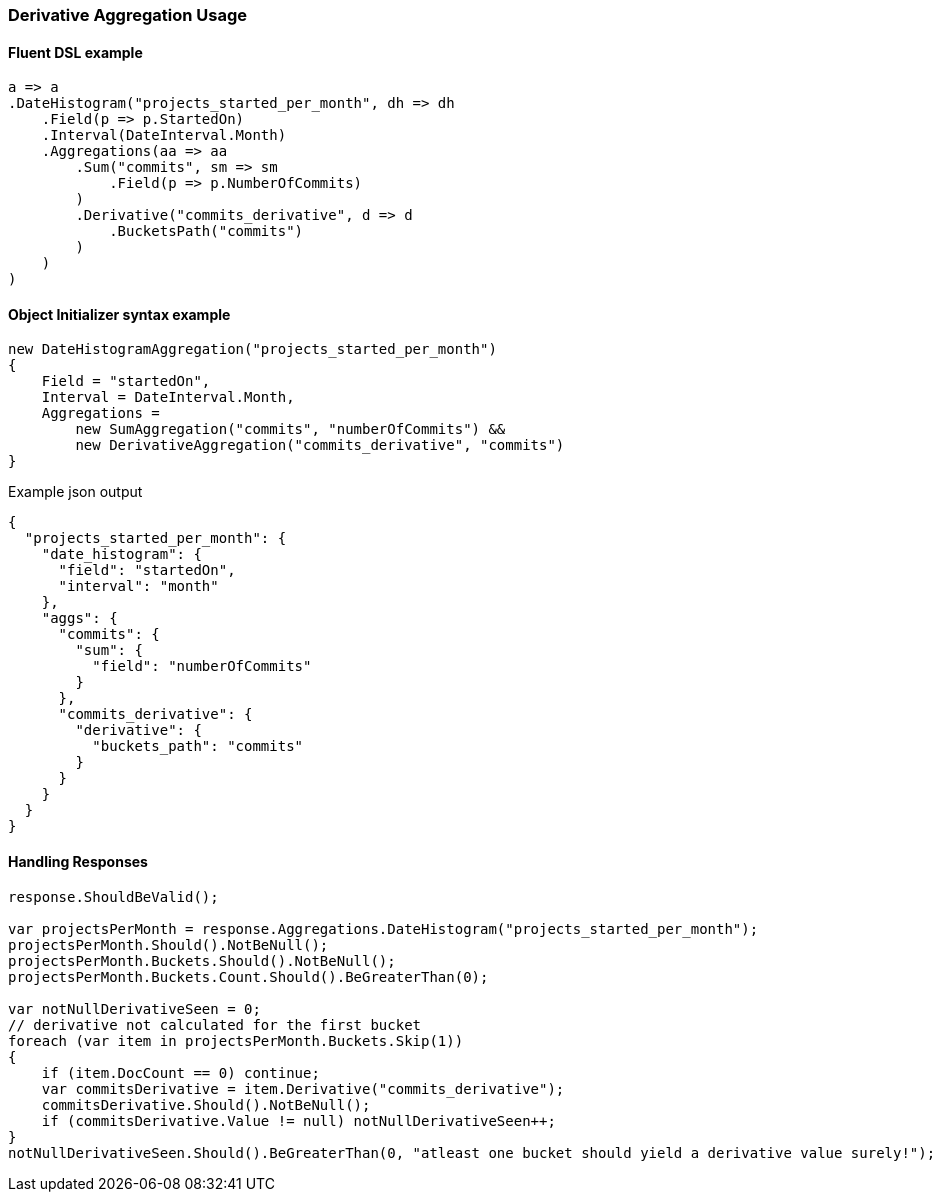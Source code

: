 :ref_current: https://www.elastic.co/guide/en/elasticsearch/reference/6.8

:github: https://github.com/elastic/elasticsearch-net

:nuget: https://www.nuget.org/packages

////
IMPORTANT NOTE
==============
This file has been generated from https://github.com/elastic/elasticsearch-net/tree/6.x/src/Tests/Tests/Aggregations/Pipeline/Derivative/DerivativeAggregationUsageTests.cs. 
If you wish to submit a PR for any spelling mistakes, typos or grammatical errors for this file,
please modify the original csharp file found at the link and submit the PR with that change. Thanks!
////

[[derivative-aggregation-usage]]
=== Derivative Aggregation Usage

==== Fluent DSL example

[source,csharp]
----
a => a
.DateHistogram("projects_started_per_month", dh => dh
    .Field(p => p.StartedOn)
    .Interval(DateInterval.Month)
    .Aggregations(aa => aa
        .Sum("commits", sm => sm
            .Field(p => p.NumberOfCommits)
        )
        .Derivative("commits_derivative", d => d
            .BucketsPath("commits")
        )
    )
)
----

==== Object Initializer syntax example

[source,csharp]
----
new DateHistogramAggregation("projects_started_per_month")
{
    Field = "startedOn",
    Interval = DateInterval.Month,
    Aggregations =
        new SumAggregation("commits", "numberOfCommits") &&
        new DerivativeAggregation("commits_derivative", "commits")
}
----

[source,javascript]
.Example json output
----
{
  "projects_started_per_month": {
    "date_histogram": {
      "field": "startedOn",
      "interval": "month"
    },
    "aggs": {
      "commits": {
        "sum": {
          "field": "numberOfCommits"
        }
      },
      "commits_derivative": {
        "derivative": {
          "buckets_path": "commits"
        }
      }
    }
  }
}
----

==== Handling Responses

[source,csharp]
----
response.ShouldBeValid();

var projectsPerMonth = response.Aggregations.DateHistogram("projects_started_per_month");
projectsPerMonth.Should().NotBeNull();
projectsPerMonth.Buckets.Should().NotBeNull();
projectsPerMonth.Buckets.Count.Should().BeGreaterThan(0);

var notNullDerivativeSeen = 0;
// derivative not calculated for the first bucket
foreach (var item in projectsPerMonth.Buckets.Skip(1))
{
    if (item.DocCount == 0) continue;
    var commitsDerivative = item.Derivative("commits_derivative");
    commitsDerivative.Should().NotBeNull();
    if (commitsDerivative.Value != null) notNullDerivativeSeen++;
}
notNullDerivativeSeen.Should().BeGreaterThan(0, "atleast one bucket should yield a derivative value surely!");
----

